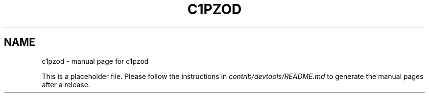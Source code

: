 .TH C1PZOD "1"
.SH NAME
c1pzod \- manual page for c1pzod

This is a placeholder file. Please follow the instructions in \fIcontrib/devtools/README.md\fR to generate the manual pages after a release.
